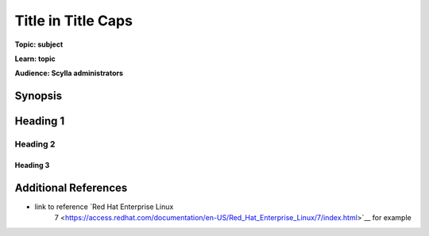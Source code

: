 ==============================
Title in Title Caps
==============================

.. your title should be something customers will search for.

**Topic: subject**

.. Give a subtopic for the title (User Management, Security, Drivers, Automation, Optimization, Schema management, Data Modeling, etc.)

**Learn: topic**

.. in 1-3 words what will users learn by reading this article?

**Audience: Scylla administrators**

.. Choose (Application Developer, Scylla Administrator, Internal, All)

Synopsis
--------

.. What issue, solution, or problem does this article address

.. TOC for long articles, for short articles you can delete the next 3 lines


.. add the rest of your content

Heading 1
---------


Heading 2
^^^^^^^^^


Heading 3
.........


Additional References
---------------------

* link to reference `Red Hat Enterprise Linux
   7 <https://access.redhat.com/documentation/en-US/Red_Hat_Enterprise_Linux/7/index.html>`__ for example


.. add additional resources using the format above, or use other formats. You can get syntax help here: //www.sphinx-doc.org/en/master/
